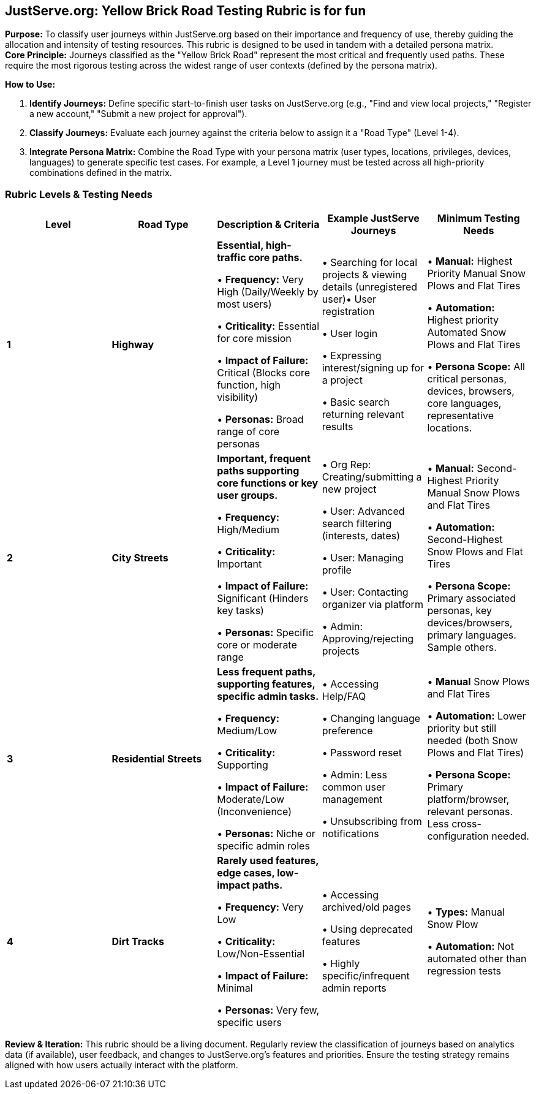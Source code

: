 == *JustServe.org: Yellow Brick Road Testing Rubric is for fun*

*Purpose:* To classify user journeys within JustServe.org based on their importance and frequency of use, thereby guiding the allocation and intensity of testing resources. This rubric is designed to be used in tandem with a detailed persona matrix. +
*Core Principle:* Journeys classified as the "Yellow Brick Road" represent the most critical and frequently used paths. These require the most rigorous testing across the widest range of user contexts (defined by the persona matrix).

*How to Use:*

. *Identify Journeys:* Define specific start-to-finish user tasks on JustServe.org (e.g., "Find and view local projects," "Register a new account," "Submit a new project for approval").
. *Classify Journeys:* Evaluate each journey against the criteria below to assign it a "Road Type" (Level 1-4).
. *Integrate Persona Matrix:* Combine the Road Type with your persona matrix (user types, locations, privileges, devices, languages) to generate specific test cases. For example, a Level 1 journey must be tested across all high-priority combinations defined in the matrix.

=== *Rubric Levels & Testing Needs*

[cols="<,<,<,<,<"]
|===
|Level |Road Type |Description &amp; Criteria |Example JustServe Journeys |Minimum Testing Needs

|*1* |*Highway* |*Essential, high-traffic core paths.*

• *Frequency:* Very High (Daily/Weekly by most users)

• *Criticality:* Essential for core mission

• *Impact of Failure:* Critical (Blocks core function, high visibility)

• *Personas:* Broad range of core personas |

• Searching for local projects &amp; viewing details (unregistered user)• User registration

• User login

• Expressing interest/signing up for a project

• Basic search returning relevant results |

• *Manual:* Highest Priority Manual Snow Plows and Flat Tires

• *Automation:* Highest priority Automated Snow Plows and Flat Tires

• *Persona Scope:* All critical personas, devices, browsers, core languages, representative locations.
|*2* |*City Streets* |*Important, frequent paths supporting core functions or key user groups.*

• *Frequency:* High/Medium

• *Criticality:* Important

• *Impact of Failure:* Significant (Hinders key tasks)

• *Personas:* Specific core or moderate range |

• Org Rep: Creating/submitting a new project

• User: Advanced search filtering (interests, dates)

• User: Managing profile

• User: Contacting organizer via platform

• Admin: Approving/rejecting projects |

• *Manual:* Second-Highest Priority Manual Snow Plows and Flat Tires

• *Automation:* Second-Highest Snow Plows and Flat Tires

• *Persona Scope:* Primary associated personas, key devices/browsers, primary languages. Sample others.

|*3* |*Residential Streets* |*Less frequent paths, supporting features, specific admin tasks.*

• *Frequency:* Medium/Low

• *Criticality:* Supporting

• *Impact of Failure:* Moderate/Low (Inconvenience)

• *Personas:* Niche or specific admin roles |

• Accessing Help/FAQ

• Changing language preference

• Password reset

• Admin: Less common user management

• Unsubscribing from notifications |

• *Manual* Snow Plows and Flat Tires

• *Automation:* Lower priority but still needed (both Snow Plows and Flat Tires)

• *Persona Scope:* Primary platform/browser, relevant personas. Less cross-configuration needed.

|*4* |*Dirt Tracks* |*Rarely used features, edge cases, low-impact paths.*

• *Frequency:* Very Low

• *Criticality:* Low/Non-Essential

• *Impact of Failure:* Minimal

• *Personas:* Very few, specific users |

• Accessing archived/old pages

• Using deprecated features

• Highly specific/infrequent admin reports |

• *Types:* Manual Snow Plow

• *Automation:* Not automated other than regression tests
|===

*Review & Iteration:* This rubric should be a living document. Regularly review the classification of journeys based on analytics data (if available), user feedback, and changes to JustServe.org's features and priorities. Ensure the testing strategy remains aligned with how users actually interact with the platform.

